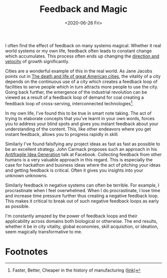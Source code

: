 #+hugo_base_dir: ../
#+date: <2020-06-26 Fri>
#+hugo_tags: essay systems mental-model
#+hugo_categories: essay
#+TITLE: Feedback and Magic

  I often find the effect of feedback on many systems magical. Whether it real world systems or my own life, feedback often leads to constant change which accumulates. This process often ends up changing the [[file:direction-vs-velocity.org][direction and velocity]] of growth significantly.

  Cities are a wonderful example of this in the real world. As Jane Jacobs points out in [[https://www.goodreads.com/book/show/30833.The_Death_and_Life_of_Great_American_Cities][The death and life of great American cities]], the vitality of a city depends on the continuous use of a city which creates a feedback loop of facilities to serve people which in turn attracts more people to use the city. Going back further, the emergence of the industrial revolution can be viewed as a result of a feedback loop of demand for coal creating a feedback loop of cross-serving, interconnected technologies[fn:1].

  In my own life, I've found this to be true in smart note taking. The act of trying to elaborate concepts that you've learnt in your own words, forces you to address your blind spots and gives you instant feedback about your understanding of the content. This, like other endeavors where you get instant feedback, allows you to progress rapidly in skill.

  Similarly I've found falsifying any project ideas as fast as fast as possible to be an excellent strategy. John Carmack proposes such an approach in his [[https://www.youtube.com/watch?v=dSCBCk4xVa0][Antifragile Idea Generation]] talk at Facebook. Collecting feedback from other humans is a very valuable approach in this regard. This is especially the case for hackathon and business ideas where the act of pitching your ideas and getting feedback is critical. Often it gives you insights into your unknown unknowns.

  Similarly feedback in negative systems can often be terrible. For example, I procrastinate when I feel overwhelmed. When I do procrastinate, I lose time and increase time pressure further thus creating a negative feedback loop. This makes it critical to break out of such negative feedback loops as early as possible.

  I'm constantly amazed by the power of feedback loops and their applicability across domains both biological or otherwise. The end results, whether it be in city vitality, global economies, skill acquisition, or ideation, seem magically transformative to me.
 
* Footnotes

[fn:1] Faster, Better, Cheaper in the history of manufacturing ([[https://www.goodreads.com/book/show/29527358-faster-better-cheaper-in-the-history-of-manufacturing][link]])
